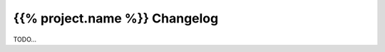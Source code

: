 ==============================
{{% project.name %}} Changelog
==============================

TODO...
